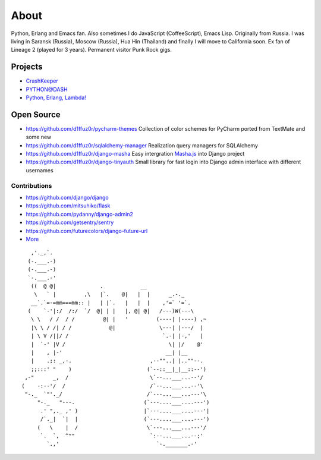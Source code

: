 About
#####

Python, Erlang and Emacs fan. Also sometimes I do JavaScript (CoffeeScript), Emacs Lisp. Originally from Russia. I was living in Saransk (Russia), Moscow (Russia), Hua Hin (Thailand) and
finally I will move to California soon. Ex fan of Lineage 2 (played for 3 years). Permanent visitor Punk Rock gigs.


Projects
--------

* `CrashKeeper`_
* `PYTHON@DASH`_
* `Python, Erlang, Lambda!`_

Open Source
-----------

* https://github.com/d1ffuz0r/pycharm-themes Collection of color schemes for PyCharm ported from TextMate and some new

* https://github.com/d1ffuz0r/sqlalchemy-manager Realization query managers for SQLAlchemy

* https://github.com/d1ffuz0r/django-masha Easy intergration Masha.js_ into Django project

* https://github.com/d1ffuz0r/django-tinyauth Small library for fast login into Django admin interface with different usernames


Contributions
=============

* https://github.com/django/django
* https://github.com/mitsuhiko/flask
* https://github.com/pydanny/django-admin2
* https://github.com/getsentry/sentry
* https://github.com/futurecolors/django-future-url
* More_


::

      ,'._,`.
     (-.___.-)
     (-.___.-)
     `-.___.-'
      ((  @ @|              .            __
       \   ` |         ,\   |`.    @|   |  |      _.-._
      __`.`=-=mm===mm:: |   | |`.   |   |  |    ,'=` '=`.
     (    `-'|:/  /:/  `/  @| | |   |, @| @|   /---)W(---\
      \ \   / /  / /         @| |   '         (----| |----) ,~
      |\ \ / /| / /            @|              \---| |---/  |
      | \ V /||/ /                              `.-| |-,'   |
      |  `-' |V /                                 \| |/    @'
      |    , |-'                                 __| |__
      |    .;: _,-.                         ,--""..| |..""--.
      ;;:::' "    )                        (`--::__|_|__::--')
    ,-"      _,  /                          \`--...___...--'/
   (    -:--'/  /                           /`--...___...--'\
    "-._  `"'._/                           /`---...___...---'\
        "-._   "---.                      (`---....___....---')
         .' ",._ ,' )                     |`---....___....---'|
         /`._|  `|  |                     (`---....___....---')
        (   \    |  /                      \`---...___...---'/
         `.  `,  ^""                        `:--...___...--;'
           `.,'                               `-._______.-'


.. _PYTHON@DASH: http://python-dashapp.tk
.. _crashkeeper: http://crashkeeper.com
.. _Python, Erlang, Lambda!: http://crazy-lambda.blogspot.com/
.. _More: http://github.com/d1ffuz0r
.. _Masha.js: http://mashajs.com/index_eng.html
